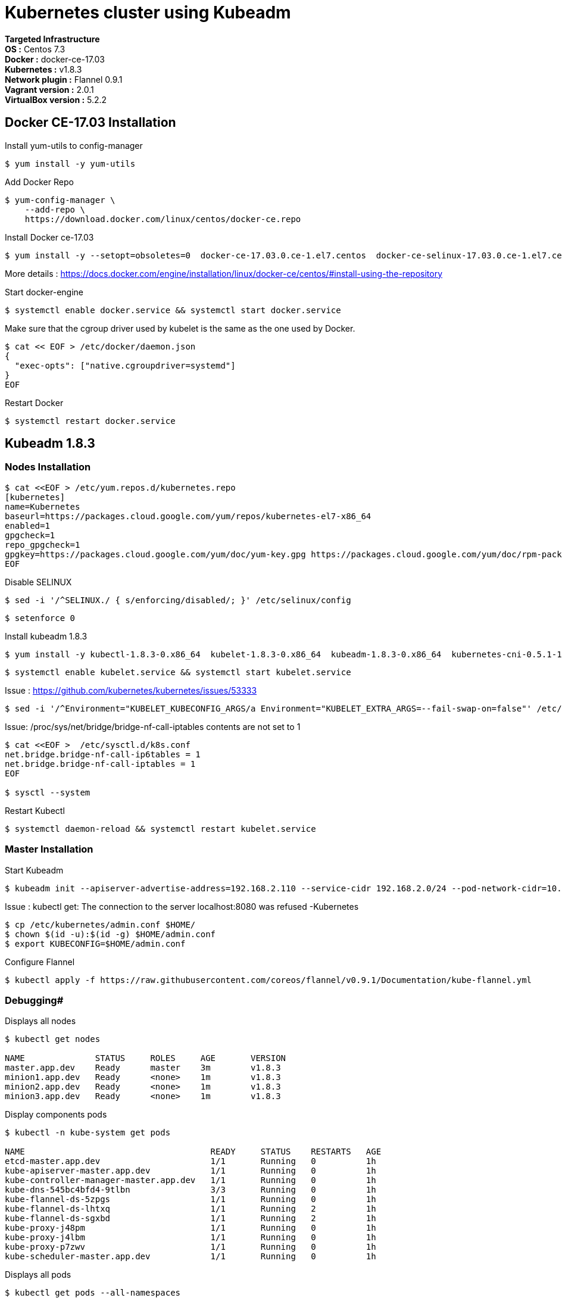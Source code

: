 = *Kubernetes cluster using Kubeadm*

*Targeted Infrastructure* +
*OS :* Centos 7.3 +
*Docker :* docker-ce-17.03 +
*Kubernetes :* v1.8.3 +
*Network plugin :* Flannel 0.9.1 +
*Vagrant version :* 2.0.1 +
*VirtualBox version :* 5.2.2

== Docker CE-17.03 Installation 

Install yum-utils to config-manager
[source,shell]
----
$ yum install -y yum-utils
----

Add Docker Repo
[source,shell]
----
$ yum-config-manager \
    --add-repo \
    https://download.docker.com/linux/centos/docker-ce.repo
----

Install Docker ce-17.03
[source,shell]
----
$ yum install -y --setopt=obsoletes=0  docker-ce-17.03.0.ce-1.el7.centos  docker-ce-selinux-17.03.0.ce-1.el7.centos
----

More details : https://docs.docker.com/engine/installation/linux/docker-ce/centos/#install-using-the-repository

Start docker-engine 
[source,shell]
----
$ systemctl enable docker.service && systemctl start docker.service
----

Make sure that the cgroup driver used by kubelet is the same as the one used by Docker. 
[source,shell]
----
$ cat << EOF > /etc/docker/daemon.json
{
  "exec-opts": ["native.cgroupdriver=systemd"]
}
EOF
----

Restart Docker
[source,shell]
----
$ systemctl restart docker.service  
----

== Kubeadm 1.8.3

=== Nodes Installation

[source,shell]
----
$ cat <<EOF > /etc/yum.repos.d/kubernetes.repo
[kubernetes]
name=Kubernetes
baseurl=https://packages.cloud.google.com/yum/repos/kubernetes-el7-x86_64
enabled=1
gpgcheck=1
repo_gpgcheck=1
gpgkey=https://packages.cloud.google.com/yum/doc/yum-key.gpg https://packages.cloud.google.com/yum/doc/rpm-package-key.gpg
EOF
----

Disable SELINUX
[source,shell]
----
$ sed -i '/^SELINUX./ { s/enforcing/disabled/; }' /etc/selinux/config
----

[source,shell]
----
$ setenforce 0
----

Install kubeadm 1.8.3
[source,shell]
----
$ yum install -y kubectl-1.8.3-0.x86_64  kubelet-1.8.3-0.x86_64  kubeadm-1.8.3-0.x86_64  kubernetes-cni-0.5.1-1.x86_64
----

[source,shell]
----
$ systemctl enable kubelet.service && systemctl start kubelet.service
----

Issue : https://github.com/kubernetes/kubernetes/issues/53333

[source,shell]
----
$ sed -i '/^Environment="KUBELET_KUBECONFIG_ARGS/a Environment="KUBELET_EXTRA_ARGS=--fail-swap-on=false"' /etc/systemd/system/kubelet.service.d/10-kubeadm.conf
----

Issue: /proc/sys/net/bridge/bridge-nf-call-iptables contents are not set to 1

[source,shell]
----
$ cat <<EOF >  /etc/sysctl.d/k8s.conf
net.bridge.bridge-nf-call-ip6tables = 1
net.bridge.bridge-nf-call-iptables = 1
EOF

$ sysctl --system
----

Restart Kubectl
[source,shell]
----
$ systemctl daemon-reload && systemctl restart kubelet.service
----

=== Master Installation

Start Kubeadm
[source,shell]
----
$ kubeadm init --apiserver-advertise-address=192.168.2.110 --service-cidr 192.168.2.0/24 --pod-network-cidr=10.244.0.0/16
----
// --pod-network-cidr=10.244.0.0/16 for flannel provider

Issue : kubectl get: The connection to the server localhost:8080 was refused -Kubernetes
[source,shell]
----
$ cp /etc/kubernetes/admin.conf $HOME/
$ chown $(id -u):$(id -g) $HOME/admin.conf
$ export KUBECONFIG=$HOME/admin.conf
----

Configure Flannel
[source,shell]
----
$ kubectl apply -f https://raw.githubusercontent.com/coreos/flannel/v0.9.1/Documentation/kube-flannel.yml
----
// Sources :

// - https://kubernetes.io/docs/setup/independent/install-kubeadm/#installing-docker
// - https://www.data-essential.com/hands-on-kubernetes-with-kubeadm/

=== Debugging#
Displays all nodes
[source,shell]
----
$ kubectl get nodes

NAME              STATUS     ROLES     AGE       VERSION
master.app.dev    Ready      master    3m        v1.8.3
minion1.app.dev   Ready      <none>    1m        v1.8.3
minion2.app.dev   Ready      <none>    1m        v1.8.3
minion3.app.dev   Ready      <none>    1m        v1.8.3
----

Display components pods
[source,shell]
----
$ kubectl -n kube-system get pods

NAME                                     READY     STATUS    RESTARTS   AGE
etcd-master.app.dev                      1/1       Running   0          1h
kube-apiserver-master.app.dev            1/1       Running   0          1h
kube-controller-manager-master.app.dev   1/1       Running   0          1h
kube-dns-545bc4bfd4-9tlbn                3/3       Running   0          1h
kube-flannel-ds-5zpgs                    1/1       Running   0          1h
kube-flannel-ds-lhtxq                    1/1       Running   2          1h
kube-flannel-ds-sgxbd                    1/1       Running   2          1h
kube-proxy-j48pm                         1/1       Running   0          1h
kube-proxy-j4lbm                         1/1       Running   0          1h
kube-proxy-p7zwv                         1/1       Running   0          1h
kube-scheduler-master.app.dev            1/1       Running   0          1h
----

Displays all pods
[source,shell]
----
$ kubectl get pods --all-namespaces

NAMESPACE     NAME                                     READY     STATUS    RESTARTS   AGE
default       kuard                                    1/1       Running   0          55m
kube-system   etcd-master.app.dev                      1/1       Running   0          1h
kube-system   kube-apiserver-master.app.dev            1/1       Running   0          1h
kube-system   kube-controller-manager-master.app.dev   1/1       Running   0          1h
kube-system   kube-dns-545bc4bfd4-9tlbn                3/3       Running   0          1h
kube-system   kube-flannel-ds-5zpgs                    1/1       Running   0          1h
kube-system   kube-flannel-ds-lhtxq                    1/1       Running   2          1h
kube-system   kube-flannel-ds-sgxbd                    1/1       Running   2          1h
kube-system   kube-proxy-j48pm                         1/1       Running   0          1h
kube-system   kube-proxy-j4lbm                         1/1       Running   0          1h
kube-system   kube-proxy-p7zwv                         1/1       Running   0          1h
kube-system   kube-scheduler-master.app.dev            1/1       Running   0          1h
----

// --enable-debugging-handlers=true (logs, exec, port-forward, ...)
=== How to reset Kubeadm

[source,shell]
----
$ kubeadm reset && systemctl daemon-reload && systemctl restart kubelet.service
----
